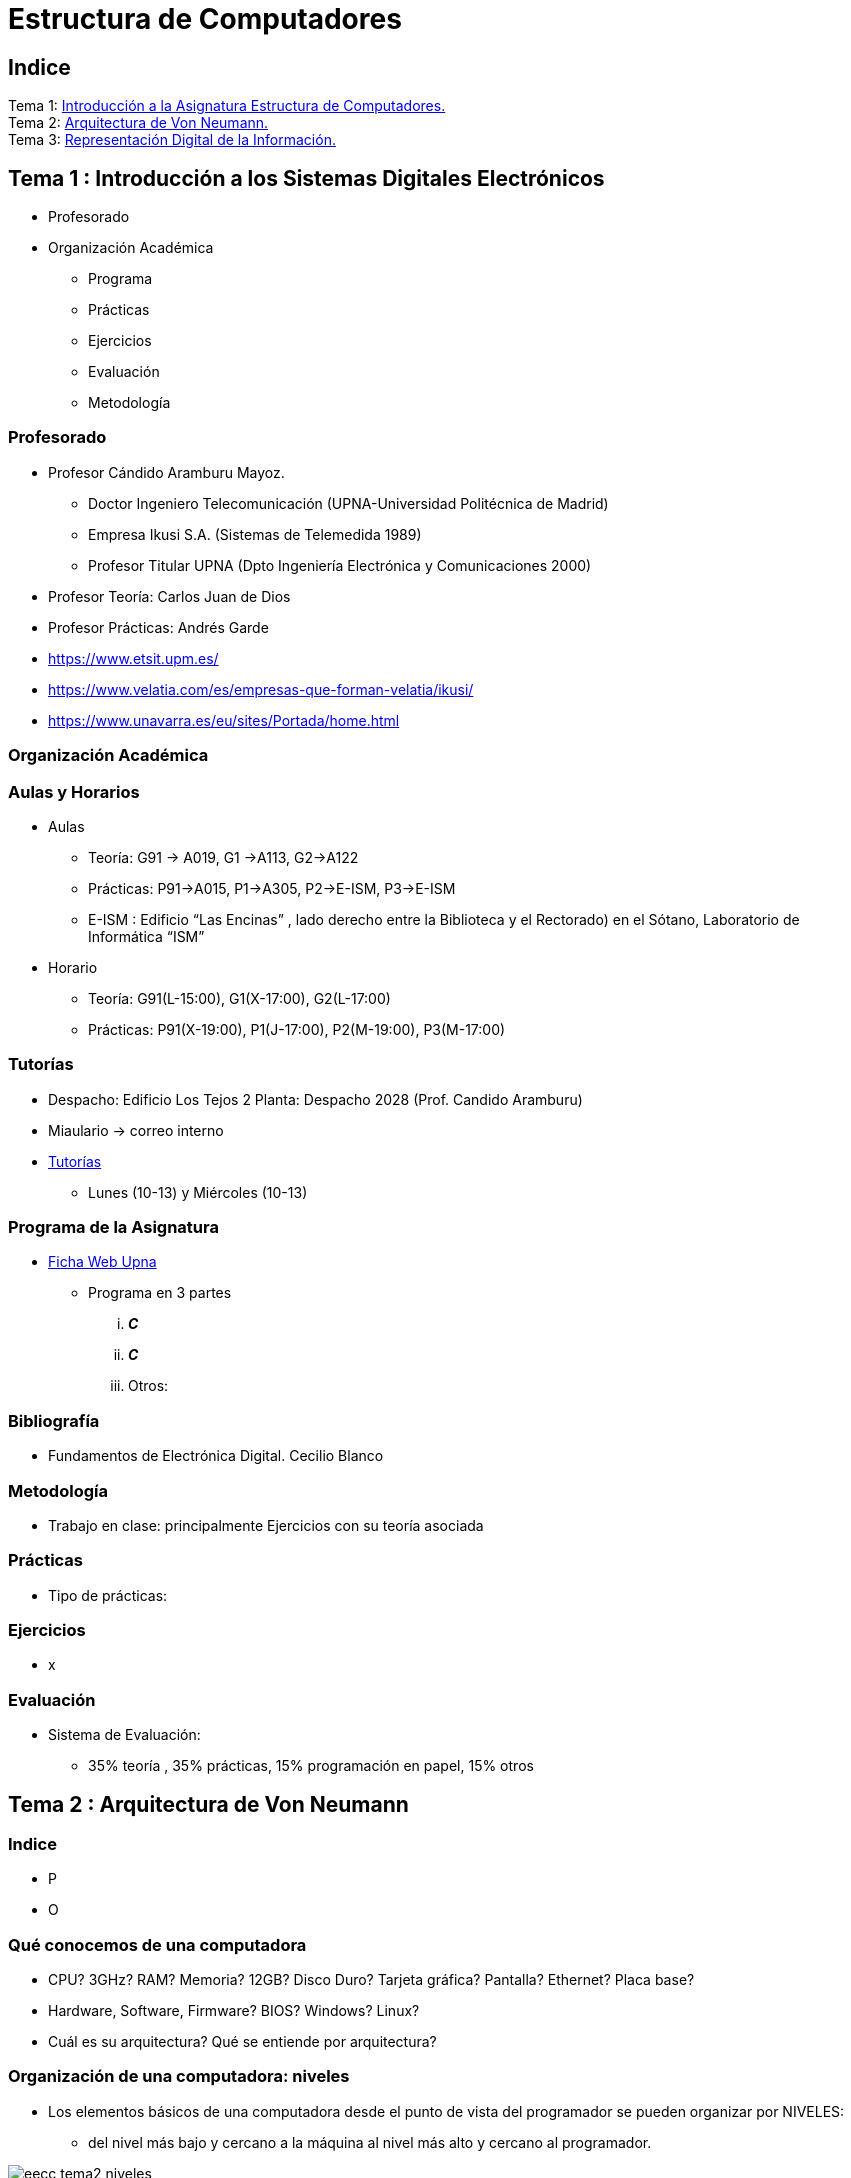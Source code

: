 =  Estructura de Computadores
// classic AsciiDoctor attributes
//:stem: latexmath
:stem:
:background-color="#ff0000":
:icons: font
:imagesdir: images
:customcss: styles/myCustomCSS.css
// Despite the warning of the documentation, https://github.com/asciidoctor/asciidoctor-reveal.js, highlight.js syntax highlighting WORKS, BUT, you need to explicitly set the highlighter using the below attribute
// see http://discuss.asciidoctor.org/Highlighting-source-code-for-reveal-js-backend-td2750.html
:source-highlighter: highlight.js
:highlightjs-languages: vhdl
:source-language: vhdl 
//:source-highlighter: rouge
//:source-highlighter: pygments
// revealjs attributes
:revealjs_theme: white
:revealjs_slideNumber: true
// Al actualizar el slide no cambia de transpa y no se va al inicio
:revealjs_hash: true   
:revealjs_history: true


:revealjs_center: true
:revealjs_width: "100%"
:revealjs_height: "100%"
:revealjs_margin: 0

//:revealjs_minScale: 1,
//:revealjs_maxScale: 1

// plugins copiados de tutoriales/asciidoctor-revealjs/../primer.js
:revealjs_plugins_configuration: revealjs-plugins-conf.js
:revealjs_plugins: revealjs-plugins.js

//:scrollable: no pirula

//:revealjs_history: true para go to file no pirula

//:doctype: book
//:lang: es
//:encode: ISO-8859-1
//:ascii-ids:
:show-link-uri:
:asciidoctor-fetch-kroki:
:experimental:
:notitle:


:ruta-transpas: /home/candido/Dropbox/apuntes/apuntes_Estr_Computadores/upna/apuntes_repositorio/transpas_eecc

:ruta-apuntes: home/candido/Dropbox/apuntes

////
[data-visibility="hidden"]
== Transparencias en Formato PDF


* link:./PDF/eecc/eecc_slides.pdf[Transparencias PDF]
* Si hay algún error de forma en el documento PDF que dificulte su interpretación, por favor, enviar un mensaje para su correción. Gracias.
////

== Indice

[%hardbreaks]
Tema 1: <<Tema1_Intro, Introducción a la Asignatura Estructura de Computadores.>>
Tema 2: <<Tema2_VonNeum, Arquitectura de Von Neumann.>>
Tema 3: <<Tema3_RepInf, Representación Digital de la Información.>>


[#Tema1_Intro]
[.columns]
== Tema 1 : Introducción a los Sistemas Digitales Electrónicos

[.column]
* Profesorado


[.column]
* Organización Académica
** Programa
** Prácticas
** Ejercicios
** Evaluación
** Metodología


// [%notitle]
=== Profesorado

* Profesor Cándido Aramburu Mayoz.
** Doctor Ingeniero Telecomunicación (UPNA-Universidad Politécnica de Madrid) 
** Empresa Ikusi S.A. (Sistemas de Telemedida 1989)
** Profesor Titular UPNA (Dpto Ingeniería Electrónica y Comunicaciones 2000)
* Profesor Teoría: Carlos Juan de Dios
* Profesor Prácticas: Andrés Garde 



[.notes]
--
* https://www.etsit.upm.es/
* https://www.velatia.com/es/empresas-que-forman-velatia/ikusi/
* https://www.unavarra.es/eu/sites/Portada/home.html
--

=== Organización Académica

=== Aulas y Horarios

* Aulas
** Teoría: G91 -> A019, G1 ->A113, G2->A122
** Prácticas: P91->A015, P1->A305, P2->E-ISM, P3->E-ISM
** E-ISM : Edificio “Las Encinas” , lado derecho entre la Biblioteca y el Rectorado) en el Sótano, Laboratorio de Informática “ISM”


* Horario
** Teoría: G91(L-15:00), G1(X-17:00), G2(L-17:00)
** Prácticas: P91(X-19:00), P1(J-17:00), P2(M-19:00), P3(M-17:00)


=== Tutorías

* Despacho: Edificio Los Tejos 2 Planta: Despacho 2028 (Prof. Candido Aramburu)
* Miaulario -> correo interno
* https://www.unavarra.es/pdi?uid=364&dato=tutorias[Tutorías]
** Lunes (10-13) y  Miércoles (10-13) 


=== Programa de la Asignatura

* https://www.unavarra.es/ficha-asignaturaDOA?languageId=100000&codPlan=240&codAsig=240306&anio=2023[Ficha Web Upna]
** Programa en 3 partes 
... *_C_*
... *_C_*
... Otros: 

=== Bibliografía
* Fundamentos de Electrónica Digital. Cecilio Blanco




=== Metodología

* Trabajo en clase: principalmente Ejercicios con su teoría asociada


=== Prácticas
* Tipo de prácticas:


=== Ejercicios

* x



=== Evaluación

* Sistema de Evaluación:
** 35% teoría , 35% prácticas, 15% programación en papel, 15% otros



[#Tema2_VonNeum]
[.columns]
== Tema 2 : Arquitectura de Von Neumann

=== Indice

[.column]
* P


[.column]
* O

=== Qué conocemos de una computadora

* CPU? 3GHz? RAM? Memoria? 12GB? Disco Duro? Tarjeta gráfica? Pantalla? Ethernet? Placa base?
* Hardware, Software, Firmware? BIOS? Windows? Linux?
* Cuál es su arquitectura? Qué se entiende por arquitectura?

=== Organización de una computadora: niveles

* Los elementos básicos de una computadora desde el punto de vista del programador se pueden organizar por NIVELES: 
** del nivel más bajo y cercano a la máquina al nivel más alto y cercano al programador.

image::eecc_tema2_niveles.svg[]


=== Organización de una computadora: llamadas

* Cada nivel llama a un nivel inferior

image::eecc_tema2_niveles_call.svg[]

=== Organización de un automóvil: concepto de Abstracción

* Un símil sería la relación entre un conductor y el coche. El coche físico (motor,ventilador,ejes,inyector,válvulas,caja de cambios,etc...) se *ABSTRAE* y para el conductor un coche son unos pedales, una palanca de cambios y un volante. La Arquitectura del coche también se podría describir por niveles, del nivel más bajo al nivel más alto, al más abstracto.

* El conductor conduce (programa) una máquina ABSTRACTA: acelera,frena,cambia y gira. No tiene por qué saber que la máquina real, la física, lleva aceite, ni siquiera tiene que saber que son necesarias unas ruedas.

* Gracias a la abstracción las máquinas se acercan en su uso a los humanos.

* Es necesario saber el QUE hace una máquina y no el COMO lo hace.

[.columns, state=txikiago]
=== Organización de una computadora: ISA



[.column]
--
* El Hardware de la computadora tiene como función interpretar y ejecutar un conjunto de instrucciones con el objeto de procesar datos para obtener algún tipo de resultado.
** lenguaje de la máquina : lenguaje binario
** las instrucciones y los datos de la máquina están en lenguaje binario: 0,1
** instrucciones máquina: P.ej sumar dos datos (números enteros) -> 
*** instrucción suma de 2 más 5 en código máquina: 0101010001000010101010101
*** misma instrucción máquina pero en lenguaje ensamblador (texto): add 2,5 
*** La CPU mediante sus circuitos electrónicos digitales realiza la suma binaria de los dos datos binarios

--

[.column]
--
* *I.S.A* : Instruction Set Architecture
** Arquitectura del Conjunto de Instrucciones máquina de una computadora 
** Conjunto: sumar, restar, mover un dato, saltar a una instrucción de memoria 
** Arquitectura: 
*** instrucciones: qué operaciones? ¿cuál es el tamaño de una instrucción?¿cuantos operandos tiene?¿cuál es su código binario? ¿cómo se hace referencia a un operando?
*** datos: tipo de datos: enteros?reales? su tamaño? su codificación?
--

=== Organización de una computadora: ISA

* El Hardware de la computadora tiene como nivel superior las instrucciones máquina que es capaz de ejecutar y los datos máquina que es capaz de ejecutar

image::eecc_tema2_isa.svg[align:left]

image::eecc_tema2_niveles_isa.svg[]

[.columns,state=txikiago]
=== Organización de una computadora: ISA


* Un programador de bajo nivel , pej los creadores de sistemas operativos, de compiladores, etc..., necesitan conocer la ISA de la máquina. 
* La programación de un sistema operativo como Windows  y Linux, en los lenguajes C y el lenguaje ensamblador, requiere conocer la arquitectura ISA.
* Los manuales ISA de un microprocesador tienen toda la información que necesita el programador, por lo tanto el programador de bajo nivel no necesita conocer todo el hardware interno de la CPU, de la memoria y de los controladores de entrada salida, sino únicamente la información disponible en el manual ISA.
* Para el programador la máquina es la ISA, el programador ve una máquina ABSTRACTA, ve la FUNCION de la máquina, QUÉ hace la máquina...y no COMO lo hace.
* En el laboratorio programaremos en lenguaje del nivel más bajo, es decir, en el lenguaje de la máquina pero no en binario sino en modo texto mediante el lenguaje ensamblador. Las operaciones de las instrucciones de la máquina en lenguaje ensamblador se expresan mediante mnemónicos como ADD, SUB, LOAD, MOV ... que son reducciones de palabras inglesas.  
* Buscar en google los manuales isa de intel x86 de 64 bits que son ejecutados por los microprocesadores de intel: core i3, core i5, core i7, etc...

=== Una máquina abstracta y muchas reales: compatibilidad

* De la misma forma que cuan do aprendemos a conducir (pedales+cambio+volante) nos sirve para cualquier coche, la *arquitectura del conjunto de instrucciones* es la misma para múltiples procesadores.
* La ISA amd64 ó x86-64 es la misma para todos los procesadores de Intel (core,xeon,etc...) o de AMD (Ryzen, etc). De esta forma un programa binario que se ejecute en un core-i7 también lo puede hacer en un Ryzen 9.


=== Programa en lenguaje texto: suma de los 5 primeros números enteros 

* Algoritmo latexmath:[$\sum_{i=1}^{5}i$]
* Lenguaje de texto Python 

+
[source,phyton]
----
sum(range(5,0,-1))
----




[.columns, state=txikiago]
=== Programa en lenguaje texto: suma de los 5 primeros números enteros 

[.column]
--
Lenguaje C +

[source,C]

/*
 Programa: sum1toN.c
 Descripción: realiza la suma de la serie 1,2,3,...N
*/
#include <stdlib.h>
int main ()
{
  short N=5,y;
  while(N>=0)
    y+=N--;
  exit(y);
}
--

[.column]
--
Lenguaje Java +

[source,java]

/* Programa Fuente: sum1toN.java
 compilación: javac sum1toN.java -> genera el BYTECODE sum1toN.class 
 ejecución   -> java -cp . sum1toN  ; necesita el bytecode *.class y ejecutará el main de class
*/ 
public class sum1toN {
// método main encapsulado en la clase class, static para que main no pueda cambiar los atributos, publico para ser accesible.
    public static void main(String[] args) { 
        System.out.println("Suma de Números enteros"); 
	int x=5, suma=0;
      while (x >= 0 ) {
         System.out.print( x );
         System.out.print(",");
	 suma=suma+x;
	 x--;
      }
      System.out.print("\n");
      System.out.print("suma="+suma);
      System.out.print("\n");
    }
}
-- 

[state=txikiago]
=== Módulo binario: en código binario

[source,shell]
----
gcc -o sum1toN sum1toN.c    
    -> genera el módulo ejecutable sum1toN para la arquitectura x86-64 +
ls -l sum1toN -> 16696 bytes 
file sum1toN 
   sum1toN: ELF 64-bit LSB shared object, x86-64, version 1 (SYSV), 
   dynamically linked, interpreter /lib64/ld-linux-x86-64.so.2,
   BuildID[sha1]=8df3de7b9ba05ceb7861b39d703c8ef11161284a, for GNU/Linux 3.2.0,
   not   stripped
----

----
gcc -m32 sum1toM sum1toN.c  
  -> genera el módulo ejecutable sum1toN para la arquitectura x86-32
hexdump sum1toN
  0000000 457f 464c 0102 0001 0000 0000 0000 0000
  0000010 0003 003e 0001 0000 1060 0000 0000 0000
  0000020 0040 0000 0000 0000 3978 0000 0000 0000
  0000030 0000 0000 0040 0038
----
programa ejecutable en código *hexadecimal*, más compacto que el binario +
1ª columna: direcciones, apuntan o hacen referencia a un byte +
2ª columna: +
---  4 dígitos hexadecimales del contenido. Si cada dígito hexadecimal equivale a 4 bits, dos dígitos hex. equivalen a 1 byte. +
---  457f: 2 bytes de código ejecutable +
---  No podemos interpretar el código binario, pero el procesador x86-64 sí.

[.columns, state=txikiago]
=== Interpretación del código binario (del programa sum1toN)

[.column]
* Desensamblador: convierte el código binario en código texto ENSAMBLADOR
* +objdump -d sum1toN+
+

----
Disassembly of section .text:

0000000000001060 <_start>:
    1060:	f3 0f 1e fa          	endbr64 
    1064:	31 ed                	xor    %ebp,%ebp
    1066:	49 89 d1             	mov    %rdx,%r9
    1069:	5e                   	pop    %rsi
    106a:	48 89 e2             	mov    %rsp,%rdx
    106d:	48 83 e4 f0          	and    $0xfffffffffffffff0,%rsp
    1071:	50                   	push   %rax
    1072:	54                   	push   %rsp
    1073:	4c 8d 05 86 01 00 00 	lea    0x186(%rip),%r8        
    107a:	48 8d 0d 0f 01 00 00 	lea    0x10f(%rip),%rcx        
    1081:	48 8d 3d c1 00 00 00 	lea    0xc1(%rip),%rdi         
    1088:	ff 15 52 2f 00 00    	callq  *0x2f52(%rip)        
    108e:	f4                   	hlt    
    108f:	90                   	nop

    .....       ....................    .........................

0000000000001149 <main>:
    1149:	f3 0f 1e fa          	endbr64 
    114d:	55                   	push   %rbp
    114e:	48 89 e5             	mov    %rsp,%rbp
    1151:	48 83 ec 10          	sub    $0x10,%rsp
    1155:	66 c7 45 fc 05 00    	movw   $0x5,-0x4(%rbp)
    115b:	eb 19                	jmp    1176 <main+0x2d>
    115d:	0f b7 45 fc          	movzwl -0x4(%rbp),%eax
    1161:	89 c2                	mov    %eax,%edx
    1163:	83 ea 01             	sub    $0x1,%edx
    1166:	66 89 55 fc          	mov    %dx,-0x4(%rbp)
    116a:	89 c2                	mov    %eax,%edx
    116c:	0f b7 45 fe          	movzwl -0x2(%rbp),%eax
    1170:	01 d0                	add    %edx,%eax
    1172:	66 89 45 fe          	mov    %ax,-0x2(%rbp)
    1176:	66 83 7d fc 00       	cmpw   $0x0,-0x4(%rbp)
    117b:	79 e0                	jns    115d <main+0x14>
    117d:	0f bf 45 fe          	movswl -0x2(%rbp),%eax
    1181:	89 c7                	mov    %eax,%edi
    1183:	e8 c8 fe ff ff       	callq  1050 <exit@plt>
    1188:	0f 1f 84 00 00 00 00 	nopl   0x0(%rax,%rax,1)
    118f:	00 


----

[.column]

1ª columna: dirección de referencia a la instrucción +
 +
2ª columna:  código máquina en hexadecimal +
 +
3ª columna:  código de operación de la instrucción en *lenguaje ensamblador* +
 +
4ª columna:  operandos de la instrucción en *lenguaje ensamblador*.

=== Lenguaje Ensamblador

* Es el lenguaje máquina traducido del binario a TEXTO para poder programar módulos fuente los programadores
* El formato de la instrucción ensamblador se compone principalmente de 2 campos:
** campo del código de operación mediante MNEMONICOS como push(insertar),mov(mover),add(sumar),jmp(saltar),jne(saltar si not equal), etv
** campo de los operandos de la operación: son referencias a memoria donde está el operando ó se pone el propio operando


[.columns]
=== Institute Advanced Machine (IAS)

[.column]
* https://es.wikipedia.org/wiki/M%C3%A1quina_de_von_Neumann[John von Neumann]
** Matemático húngaro 1903
** Proyecto Manhattan -> Bomba atómica
** Concepto de Arquitectura von Neumann de un Computador 

[.column]
* https://es.wikipedia.org/wiki/Arquitectura_de_Von_Neumann[Arquitectura de von Neumann]
** https://es.wikipedia.org/wiki/ENIAC[máquina ENIAC]: programa cableado
** https://es.wikipedia.org/wiki/EDVAC[máquina EDVAC]: programa almacenado -> *unidad de memoria
*** arquitectura von neumann: unidad de procesamiento + unidad de memoria + unidad de entrada salida
*** https://www.youtube.com/watch?v=jhlSEIbxO0E[youtube EDVAC]



[state=taula]
=== Repertorio de la máquina IAS: tabla

.Instruction Set
[width="100%",cols="1,2,^1,6,2",options="header"]
|============================================================================
|Instruction name| Instruction name 	|Op Code 	|Description				| Register Transfer Language (RTL)
|S(x)->Ac+ 	|LOAD M(X)	|1 	|copy the number in Selectron location x into AC	| AC <- M[x]
|S(x)->Ac- 	|LOAD -M(X)	|2 	|same as #1 but copy the negative of the number		| AC <- ~M[x]+1
|S(x)->AcM 	|LOAD \|M(X)\| 	|3 	|same as #1 but copy the absolute value			| AC <- \|M[x]\|
|S(x)->Ac-M 	|LOAD -\|M(X)\| |4 	|same as #1 but subtract the absolute value		| AC <- AC-\|M[x]\|
|S(x)->Ah+ 	|ADD M(X)	|5 	|add the number in Selectron location x into AC		|
|S(x)->Ah- 	|SUB M(X)	|6 	|subtract the number in Selectron location x from AC	|
|S(X)->AhM 	|ADD \|M(X)\| 	|7 	|same as #5, but add the absolute value			|
|S(X)->Ah-M 	|SUB \|M(X)\| 	|8 	|same as #7, but subtract the absolute value		|
|S(x)->R 	|LOAD MQ,M(X)	|9 	|copy the number in Selectron location x into AR	|
|R->A 	        |LOAD MQ	|A 	|copy the number in AR to AC				|
|S(x)*R->A 	|MUL M(X)	|B 	|Multiply the number in Selectron location x by the number in AR. Place the left half of the result in AC and the right half in AR.|
|A/S(x)->R 	|DIV M(X) 	|C 	|Divide the number in AC by the number in Selectron location x. Place the quotient in AR and the remainder in AC.|
|Cu->S(x) 	|JUMP M(X,0:19)	|D 	|Continue execution at the left-hand instruction of the pair at Selectron location x	|
|Cu`->S(x) 	|JUMP M(X,20:39)|E 	|Continue execution at the right-hand instruction of the pair at Selectron location x	|
|Cc->S(x) 	|JUMP+ M(X,0:19)|F 	|If the number in AC is >= 0, continue as in #D. Otherwise, continue normally. 		|
|Cc`->S(x) 	|JUMP+ M(X,20:39)|10 	|If the number in AC is >= 0, continue as in #E. Otherwise, continue normally. 		|
|At->S(x) 	|STOR M(X) 	|11 	|Copy the number in AC to Selectron location x						|
|Ap->S(x) 	| 	|12 	|Replace the right-hand 12 bits of the left-hand instruction at Selectron location x by the right-hand 12 bits of the AC|
|Ap`->S(x) 	| 	|13 	|Same as #12 but modifies the right-hand instruction			|
|L 	        |LSH	|14 	|Shift the number in AC to the left 1 bit (new bit on the right is 0)	|
|R 	        |RSH	|15 	|Shift the number in AC to the right 1 bit (leftmost bit is copied)	|
|halt 	        | 	|0 	|Halt the program (see paragraph 6.8.5 of the IAS r
|============================================================================



=== Repertorio de la máquina IAS: explicación


* En la versión original no había código ensamblador, se programaba directamente en lenguaje máquina.
** La 1ª columna: MNEMÓNICOS del lenguaje ensamblador del simulador académico IASSIM
** En la 2ª columna, los *MNEMONICOS* (LOAD,ADD,SUB,etc) de las operaciones de las instrucciones se corresponden con los diseñados por el libro de texto de William Stalling. 
** La 3ª columna describe la instrucción mediante el lenguaje de texto convencional
** La última columna describe la instrucción mediante un lenguaje de transferencia entre registros RTL

=== IAS de la máquina ISA

* Analizamos la Arquitectura del Repertorio de Instrucciones de la máquina "Institute Advanced Studies"
* Sólo tiene 16 instrucciones por lo que el procesador es muy sencillo.
* Formato de las instrucciones
** Tamaño fijo de 20 bit
** la instrucción esta organizada en 2 campos: el campo de operaciones y el campo de operando
** campo de operación: longitud de 8 bits -> operaciones del tipo sumar,mover,saltar
** campo de operando: longitud de 12 bits
 

[#Tema3_RepInf]
== Tema 3 : Representación Digital de la Información

[state=txikiago]
=== Indice

* Información: números, caracteres, imagen, sonido, etc ..
* Números
** Sistemas posicionales: base 10 (decimales), base 2 (binaria)
** Naturales: bases 10,2,8,16 . Conversión entre bases
** Enteros: Signo Magnitud, Complemento a la base-1, Complemento a la base
** Operaciones aritméticas: Suma,Resta
** Reales: coma fija y coma flotante
* Caracteres
** Alfanuméricos y Signos de Puntuación
** ASCII standard y extendido
** Unicode: UTF-8 
 

[state=taula]
=== Representación Científica y Prefijos de las Unidades


.Prefijos
[cols="<3,8*^1"]
|====
|Prefijos|Tera|Giga|Mega|Kilo|mili|micro|nano|pico
| Base 10 -> magnitudes:m,gr,Hz, ..| 10^12^| 10^9^| 10^6^| 10^3^| 10^-3^| 10^-6^| 10^-9^| 10^-12^
| Base 2 -> magnitudes: Byte | 2^12^| 2^9^| 2^6^| 2^3^| 2^-3^| 2^-6^| 2^-9^| 2^-12^
|====

[.text-left]
* Ejemplo: representar la magnitud=1000000000Hz debidamente
** Notación científica -> 10^9^Hz
** Debidamente: Notación científica con prefijos f=1GHz -> T=1/f=10^-9^seg= 1ns

=== Señales: Conversión Analógica Digital

=== Analogica vs Digital

* Señal Continua
** Amplitud: stem:[oo] valores posibles en el rango
** Tiempo: stem:[oo] valores posibles en el rango   
* Señal Discreta ó Digital
** Amplitud: finitos valores posibles en el rango
** Tiempo: finitos valores posibles en el rango 

=== Señales : Muestreo y Cuantificación

image:muestreo_cuantificacion.jpg[Mountain,900,400]



=== Codificación

image:ADC_codigo.webp[Mountain,600,500,float="left"]

[.text-left]
Calcular para las resoluciones de 3 bit y 16 bits cual es el mínimo incremento de señal codificable o error de cuantificación: con 3 bits el número de niveles es 2^3^=8niveles y el mínimo relativo es 2^-3^=1/8; con 16 bits el número de niveles es 2^16^ y el mínimo relativo es 2^-16^= 1/65536. 

[.text-left]
Representación de los números en código binario : <<Tema2_RepInf>>



=== Señales Binarias : Abstractas

image:clock-signals.png[Mountain,400,300,float="left"]

[.text-left%hardbreaks]
Eje ordenada: valores abstractos (0/1, High/Low, ON/OFF, etc ...).
Cronograma: Representación temporal de las señales digitales binarias.
Esa representación típica de los libros de texto, pizarra de clase, etc ... es ideal ya que físicamente siempre habrá distorsión.


=== Señales Binarias : Físicas

image:Digital-signal-noise.svg.png[Mountain,400,300,float="left"]

[.text-left%hardbreaks]
Eje ordenada: magnitudes físicas (mV ó mA).
La señal física está distorsionada por causas como pej: línea larga de transmisión (efectos capacitivos e inductivos).
Un ejemplo típico de distorsión son los tiempos de subida y bajada, que no son nulos sino del orden de unos nanosegundos.
La distancia considerable entre los dos niveles (binario) a la entrada del receptor hace fácil la discriminación entre el '0' y el '1'.

=== Digitalización de las Señales

=== Ventajas
* Calidad: Fácil de recuperar a pesar de la distorsión
* Almacenamiento: Fiabilidad, Diversidad Formatos
* Compatibilidad: Diversidad de Equipos (PC, móvil, coche, etc
* Procesamiento: Sencillo, Flexible
* Coste: Barato (componentes)

=== Abstracción

* Niveles: el 0 y el 1
* Lógica binaria 
** Matemáticas: Algebra de Boole


=== Representación de los Números 

[state="taula"]
=== Representación de los Números Decimales

[.text-left]
* Decimal
** 10 dígitos : 0,1,2,3,4,5,6,7,8,9
** Pesos con base 10 : 10^n^ donde n es la posición del dígito dentro del número
* Ejemplo: número 5421


.Número 5451
[width=60%,cols="<3s,4*^1"]
|===
|Representación: 4+| los símbolos 5421
|Posiciones: | 3 | 2 | 1 | 0
| Pesos:
a|10^3^ -> 1000|10^2^ -> 100|10^1^->10|10^0^->1
| Dígitos:
a|5|4|5|1
| Valores : ponderación
a|5*1000=cinco mil|4*100=cuatrocientos|5*10=cincuenta|1*1=uno
| Valor: 4+| 5*1000+4*100+5*10+1= cinco mil cuatrocientos cincuenta y uno
|===

[state="taula"]
=== Representación de los Valores Enteros en Código Binario

* ¿Número?¿Valor?¿Código?¿Representación?
** 2 dígitos : 0,1
** Pesos con base 2 : 2^n^ donde n es la posición del dígito dentro del número: ....-1024-512-256-128-64-32-16-8-4-2-1...
* Ejemplo: número 0b1011

.Número 0b1011
[width=60%,cols="<3s,4*^1"]
|===
|Representación: 4+| los símbolos 1011
|Posiciones: | 3 | 2 | 1 | 0
| Pesos:
a|2^3^ -> 8|2^2^ -> 4|2^1^->2|2^0^->1
| Dígitos:
a|1|0|1|1
| Valores : ponderación
a|1*8=ocho|0*4=cero|1*2=dos|1*1=uno
| Valor: 4+| ocho+cero+dos+uno= once
|===




=== Representación de los Valores Enteros en Código Binario

* ¿Cómo se representa en binario el valor 123.125? b1111011.001
* ¿Cómo se calcula el valor del número binario b1111011.001?
* Parte Entera: divisiones sucesivas por la base 2
* Parte Fracción: multiplicaciones sucesivas por la base 2

=== Representación de los Valores Enteros en Código Octal

* Dígitos: 0,1,2,3,4,5,6,7
* Posiciones y Pesos
* ¿Cómo se representa en octal el valor 123.125? 0o173.1
* ¿Cómo se calcula el valor del número octal 0o173.1?
* Parte Entera: divisiones sucesivas por la base 8
* Parte Fracción: multiplicaciones sucesivas por la base 8

=== Representación de los Números en Hexadecimal

* Dígitos: 0,1,2,3,4,5,6,7,8,9,A,B,C,D,E,F ___ el valor de A es 10, B->11, C->12, D->13, E-14, F->15
* Posiciones y Pesos
* ¿Cómo se representa en hexadecimal el valor 123.125? 0x7B.2
* ¿Cómo se calcula el valor del número octal 0x7B.2?
* Parte Entera: divisiones sucesivas por la base 16
* Parte Fracción: multiplicaciones sucesivas por la base 16

=== Calculadora de Python

https://www.programiz.com/python-programming/online-compiler/[Python Intepreter Shell]


[source,python]
----
bin(123)
oct(123)
hex(123)
int(0b1111011)
int(0o173)
int(0x7B)
----


[.columns]
=== Conversiones entre el sistema binario y sistemas con base potencia de 2

[.column]
* Conversión Binaria-Hexadecimal
** base 16=2^4^
** grupos de 4 bits empezando por la dcha
** b1111011 ->  111 - 1011  -> 0x7B 
* Conversión Hexadecimal-Binaria
** grupos de 4 bits

[.column]
* Conversión Binaria-Octal
** base 8=2^3^
** grupos de 3 bits empezando por la dcha
** b1111011 -> 1 - 111 - 011  -> 0o173
* Conversión Octal-Binaria
** grupos de 3 bits


=== Suma binaria

* Suma 10011011+00011011 = 10110110
+  

....
  Llevadas -->          1 1   1 1 
  	                         
                    1 0 0 1 1 0 1 1  <--sumando
                  + 0 0 0 1 1 0 1 1  <--sumando
  	                         
  Valor suma        1 0 1 3 2 1 3 2  <- ¿cómo se representan los valores de cada posición?      
                  *****************ase
  Resultado -->     1 0 1 1 0 1 1 0  <--suma
....

* LLEVADA
** Valor suma: el valor 3 de la posición 1 -> 3*2¹=6 -> 110
*** el dígito 1 de la posición 1 es el resultado
*** el dígito 1 de la posición 2 es la LLEVADA
** Conclusión:Cuando la suma en una posición específica tiene un valor es mayor o igual a la base hay que restar *n* veces la base y el valor *n* será la llevada a sumar en la posición siguiente.

=== Resta binaria

* Resta 10110110 - 10011011 = 00011011
+

----
Sumar crédito al minuendo            2  2     2  2

                            1  0  1  1  0  1  1  0  <--minuendo
      	                  - 1  0  0  1  1  0  1  1  <--sustraendo
 
               
Sumar llevada al sustraendo       1  1     1  1 
                          *************************
Resta                       0  0  0  1  1  0  1  1
----

* Cuando en una posición específica el minuendo es menor que el sustraendo se suma la base al minuendo antes de realizar la resta y se suma la llevada al sustraendo de la posición siguiente.
 
=== Aritmética Modular: la rueda


image::rueda_unsigned.png[Rueda,500,500,float="left"]

[.text-left%hardbreaks]
Representación binaria de números con 3 digitos.
2^3^ : 8 combinaciones posibles,-> MODULO 8
Ejemplo: cuentakilómetros del coche.
Ejemplo: registro de 3 celdas -> limitado a 8 combinaciones posibles.
¿Cual es la siguiente combinación a 111?, 111+1 = ¿ ?.
Calcular la representación del valor 33 en módulo 8 -> Resto(33/8)=1 -> en binario 001
33 pasos en la rueda equivale al número 001 -> aritmética modular en módulo 8


=== Operaciones aritméticas: Octal y Hexadecimal

* Base Octal 
** 0o675+0o304 = 0o1201
** 0o632-0o374 = 0o236
* Base hexadecimal
** 0xD1B+0xAFF = 0x181A
** 0xE53-0xBAA = 0x2A9



=== Representación de Números con Valores Enteros

* Signo-Magnitud
* Complemento a la base menos 1
* Complemento a la base

=== Representación en Signo-Magnitud

* Signo -> un dígito
* Base 10: 
** valores positivos: el signo es el *dígito 0* en la posición MSD (More Significant Digit) y resto de dígitos representa el módulo 
** valores negativos: el signo es el *dígito 9* (base-1) en la posición MSD (More Significant Dit) y resto de dígitos representa el módulo 
** Ejemplo +123 -> 0123 y -123 -> 9123

[state=txikiago]
=== Representación en Signo-Magnitud

* Signo -> un bit (Binary digIT)
* Base 2 : 
** valores positivos: el signo el *bit 0* en la posición MSB (More Significant Bit) y resto de bits representa el mód
** valores negativos: el signo el *bit 1* (base-1) en la posición MSB (More Significant Bit) y resto de bits representa el módulo
** Ejemplo +123 -> 0b01111011 y -123 -> 0b11111011
** Dibujar la tabla y la rueda con todos los valores con sus representaciones.
** ¿Cuantas representaciones son posibles?¿Es simétrico el rango de valores representado?¿Cuantas representaciones tiene el cero?
** ¿Cuál es la relación entre los números positivos y negativos?
** Extender el número de bits del número sin cambiar su valor

=== Extensión del signo

* Números positivos
** ¿Cuánto vale un cero a la izda?
** Extender el valor  '+123' a 12 bits -> 000001111011
* Números negativos
** ¿Cuánto vale .... a la izda?
** Extender el valor -123 a 12 bits -> Convertimos el valor positivo en negativo
*** 100001111011


=== Representación en complemento a la base menos 1. C9

* Base 10: Complemento a 9 -> C9
* Signo -> un dígito
* Valores positivos: igual que los valores positivos en código Signo-Magnitud
* Valores negativos: Hay que restar el código del valor en positivo del minuendo 99999999 (base-1)
** Ejemplo '+123' -> 0123 y -123 -> 9999-0123 = 9876
* El C9 de un número positivo es el código de su valor en negativo
* El C9 de un número negativo es el código de su valor en positivo

[state=txikiago]
=== Representación en complemento a la base menos 1. C1

* Base 2 : base-1=1 -> Complemento a 1 -> *C1*
* Signo -> un dígito
* Valores positivos: Definición: igual que los valores positivos en código Signo-Magnitud
* Valores negativos: Definición: Hay que restar el código del valor en positivo del  minuendo 11111111 (base-1)
** Ejemplo '+123' -> 0b01111011 y -123 -> *11111111-01111011* = 10000100
** *Alternativa* a la definición: El código del valor negativo se puede calcular invirtiendo los bits del código del valor positivo
* ¿Cuál es la relación entre los números positivos y negativos?
** El C1 de un número positivo es el código C1 de su valor en negativo y del de un número negativo es el código C1 de su valor en positivo
** Dibujar la tabla y la rueda con todos los valores con sus representaciones.
** ¿Cuantas representaciones son posibles?¿Es simétrico el rango de valores representado?¿Cuantas representaciones tiene el cero?
** Extender el número de bits del número sin cambiar su valor


[state=txiki]
=== Extensión del signo en C1

.Razonamiento de la extensión de signo de un número negativo: números de 3 bits
[width=60%,<1,2*<2]
|===
|Valor| C1 sin extensión | C1 con extensión
|  +33 |  0100001    | 00100001
.4+|  -33  l| 
 1111111  
-0100001 
--------  
 1011110 l|

 11111111 
-00100001 
---------
 11011110  
|===

* Aplicamos la definición:
** Se observa que en el C1 con extensión, al hacer la resta y extender con un 0 más el minuendo y el substraendo, provoca la extensión con un bit más en la resta de valor 1 en el digito más significante. Según añado ceros al minuendo y sustraendo, aparecen unos en la resta sin alterar su valor.


=== Representación en complemento a la base 10 : C10

* Signo -> un dígito
* Base 10: Complemento a 10 -> C10
* Valores positivos: igual que los valores positivos en código Signo-Magnitud
* Valores negativos: Hay que restar el código del valor en positivo del minuendo 0000000 (base)
** Ejemplo '+123' -> 0123 y -123 -> 0000-0123 = 9877
* El C10 de un número positivo es el código de su valor en negativo
* El C10 de un número negativo es el código de su valor en positivo

[state=txikiago]
=== Representación en complemento a la base 2 : C2

* Signo -> un dígito
* Base 2: Complemento a 2 -> *C2*
* Valores positivos: Definición: igual que los valores positivos en código Signo-Magnitud
* Valores negativos: Definición: Hay que restar el código del valor en positivo del  minuendo 0000000 (base)
** Ejemplo '+123' -> 0b01111011 y -123 -> *00000000-01111011* = 0b100000101
** *Alternativa 1* a la definición: El código del valor negativo se puede calcular invirtiendo los bits del código del valor positivo y después sumarle 1
*** Equivale a calcular el C1 y sumarle 1
** *Alternativa 2* a la definición: El código del valor negativo se puede calcular a partir del código del valor positivo
*** empezando por la dcha repetir los bits hasta el primer uno e invertir el resto de bits

=== Representación en complemento a la base 2 : C2

* ¿Cuál es la relación entre los números positivos y negativos?
** El C2 de un número positivo es el código C2 de su valor en negativo
** El C2 de un número negativo es el código C2 de su valor en positivo
** Dibujar la tabla y la rueda con todos los valores con sus representaciones.
** ¿Cuantas representaciones son posibles?¿Es simétrico el rango de valores representado?¿Cuantas representaciones tiene el cero?
** Extender el número de bits del número sin cambiar su valor -> Extensión del bit de SIGNO 

[state=txiki]
=== Extensión del signo en C2

.Razonamiento de la extensión de signo de un número negativo: números de 3 bits
[width=60%,<1,2*<2]
|===
|Valor| C2 sin extensión | C2 con extensión
|  +33 |  0100001    | 00100001
.4+|  -33  l| 
 0000000  
-0100001 
--------  
 1011111 l|

 00000000 
-00100001 
---------
 11011111  
|===

* Aplicamos la definición:
** Se observa que en el C2 con extensión, al hacer la resta y extender con un 0 más el minuendo y el substraendo, provoca la extensión con un bit más en la resta de valor 1 en el digito más significante. Según añado ceros al minuendo y sustraendo, aparecen unos en la resta sin alterar su valor.

[.columns, state=txiki]
=== Operaciones aritméticas en C2

[.column]
* Suma
** Se realiza como se ha visto para números naturales. 
** Si hay llevada en el MSBit, no se tiene en cuenta, se elimina.
** A=0b11011011. Suma A+A
+

....
Llevadas -> 1 1   1 1   1 1 
  	                         
              1 1 0 1 1 0 1 1 (Valor -37)
            + 1 1 0 1 1 0 1 1 (Valor -37)
  	                         
Valor suma      2 1 3 2 1 3 2        
            *****************
Resultado --> 1 0 1 1 0 1 1 0<--(Valor -74)
....

[.column]
* Resta
** La resta de números con signo se puede realizar de dos formas: A-B ó A-B = A+(-B)
** A = 0b00110110 y B = 0b10011011 
** Si hay llevada en el MSBit, no se tiene en cuenta, se elimina.
+

----
Crédito   2 2   2 2   2 2

          1 0 1 1 0 1 1 0<--(Valor -74)
        - 1 1 0 1 1 0 1 1<--(Valor -37)
 
               
LLevada 1 1 1   1 1   1 1 
         ****************
Resta     1 1 0 1 1 0 1 1 (Valor -101)
----


[state=txiki]
=== Operaciones ariméticas C2: Overflow o Desbordamiento

* A = 0b00110110 y B = 0b10011011 -> Calcular A-B
* Con 8 bits el máximo valor es 01111111 de valor 2^7^-1=128-1=127
* La resta A-(B)=A+(-B)=54+103=157>127 -> *Overflow* o *Desbordamiento*
+

----
Crédito  2     2 2   2 2

         0 0 1 1 0 1 1 0<--(Valor = 54)
       - 1 0 0 1 1 0 1 1<--(Valor = -103)
 
               
LLevada      1 1   1 1 
        ****************
Resta    1 0 0 1 1 0 1 1 (Valor -101)
----
** El valor -101 en lugar de la resta correcta +157 es debido a que el resultado esta fuera de rango -> 
** Observarmos que hemos hecho la SUMA de dos números POSITIVOS y el resultado ha sido NEGATIVO

=== Operaciones ariméticas C2: Overflow

IMPORTANT: Al realizar la suma de dos valores con el mismo signo si el resultado es de signo contrario hay overflow



[state=txiki]
=== Operaciones aritméticas C2: Overflow 

* Overflow: la operación requiere operandos con mayor número de bits manteniendo el valor para que el resultado sea correcto.
* Si dos operandos a sumar tienen diferente signo nunca hay overflow
* Si dos operandos a sumar tienen el mismo signo y resultado tiene signo contrario : *Error* de Overflow.
* Ejemplo:
** Operandos de 1 byte :  01111111+01111111=11111110 -> sumandos positivos y resultado negativo
*** Solución: *Extensión del signo* : Operandos  9 bits -> 001111111+001111111=011111110
*** la repetición del bit más significativo no altera el valor de la representación
*** el bit más significativo es 0 si es positivo y 1 si es negativo. Por lo tanto, 01010 equivale a 01010 ó 001010 ó 0....0001010. Por lo tanto, 1010 equivale a 11010 ó 111010 ó 1....1111010

=== C2: Representación gráfica del Overflow

image::rueda_signed.png[Rueda,500,500,float="left"]

[.text-left%hardbreaks]
Si a partir de la posición 010 nos movemos dos posiciones en sentido  horario llegamos a la posición 100.
Si a 010 le sumamos el valor 2 nos da como resultado 100
Por lo tanto 010+010=100, es decir, 2+2=-4 -> *overflow* ya que el _+4_ necesita 4 bits y estamos trabajando con 3 bits únicamente.


=== Asimetría del rango en C2: -4 con 3 bits

* Con números de 3 bits los formatos S-M y C1 son simétricos con valores en el rango (+3,-3), en cambio el formato C2 tiene el rango (+3,-4)
* En C2 el valor +4 se representa como 0b0100 y necesita por lo tanto 4 bits, no se puede representar con 3 bits, y el valor -4 se reprenta con el C2(0100), es decir, 1100 también con 4 bits. El 1100 se puede comprimir ya que tiene el signo extendido con la repetición de 1 de bit más significativo, por lo que la representación 100 es la representación del -4

=== Complemento a 2 : Ejemplos

* 0b101010101 está en C2 -> ¿Cual es su valor?
** como es negativo no es un sistema posicional
** tenemos que calcular el valor negativo a través del valor positivo
** La representación del valor positivo es el C2 del valor negativo
*** C2(0b101010101) = 0b010101011 cuyo valor es 2^7^+2^5^+2^3^+2^1^+2^0^=128+32+8+2+1=+171
*** El valor de 0b101010101 es -171

* Si la representación de -123 es 0b100000101 ¿cual es la de '+123' ?
** C2(0b100000101)=0b011111011 representa el valor '+123'

=== Aritmética Modular de valores representados en Complemento a 2

image::rueda_signed.png[Rueda,500,500,float="left"]

[.text-left%hardbreaks]
Representación de números binarios de 3 bits en C2
Operaciones de suma y resta modular -> método gráfico
A partir de la posición 001 si nos movemos en sentido horario (SUMA modular) 2 posiciones obtenemos la posición 011, es decir, 1+2=3
A partir de la posición 110 si nos movemos en sentido horario (SUMA modular) 9 posiciones obtenemos la posición 111, es decir, -2+9=-1
A partir de la posición 110 si nos movemos en sentido antihorario (RESTA modular) 4 posiciones obtenemos la posición 010, es decir, -2-4=+2
Los errores de *overflow* se resuelven aumentando el número de bits de la representación, pero siempre existira un rango que si lo traspasamos dará overflow.

[state=taula]
=== Comparación S-M, C1 y C2

.Números de 3 bits
[width=80%,cols="4*^"]
|===
|Valor|S-M| C1 | C2

|+3| 011 |011|011
|+2| 010 |010|010
|+1| 001 |001|001
.2+|0 | 000 |000|000
| 100 |011| ---
|-1 | 101 |110|111
|-2 | 110 |101|110
|-3 | 111 |100|101
|-4 | - | - | 100
|===



=== Número en complemento a 2 y base hexadecimal

CAUTION: Un número
 binario se puede representar en hexadecimal y hacer la interpretación en complento a 2. Hay que tener cuidado con las extensiones del signo

* Calcular el valor del número 0xAAA si dicho número tiene formato en complemento a 2
** si lo convertimos a binario el número empieza por 1, luego es negativo
** para saber su valor calculo su complementario C2 y tendré la representación del positivo
*** 0x000-0xAAA =0x556 -> 5*16^2^+5*16^1^+5*16^0^ = 5*256+5*16+5 = 1280+80+5 = '+213' -> 0xAAA tiene de valor -213

=== Número en complemento a 2 y base hexadecimal

* Realizar la suma de los números en formato complemento a 2: 0x80+0x80
** sumar sin extender el signo de los operandos ¿Hay overflow?
+

CAUTION: Extender el número 0x80. ¿ Por qué hay que tener cuidado ?
+

* sumar extendiendo un dígito el signo de los operandos 0x80


[state=taula_ta]
=== Extensión del signo en C2: problema de la BASE



.Extensión del Signo del Nº 0x80 en C2 en binario, hexadecimal y octal

[width=80%,cols="^1,3*<3"]
|===
|  NºBits | Binario | Hexadecimal | Octal

|  8 |     10000000 |           1000_0000 ->   0x80 |         110_000_000 ->  0o600
|  9 |    110000000 |      1111_1000_0000 ->  0xF80 |         110_000_000 ->  0o600
| 10 |   1110000000 |      1111_1000_0000 ->  0xF80 |     111_110_000_000 -> 0o7600
| 11 |  11110000000 |      1111_1000_0000 ->  0xF80 |     111_110_000_000 -> 0x7600
| 12 | 111110000000 |      1111_1000_0000 ->  0xF80 |     111_110_000_000 -> 0x77600
| 13 |1111110000000 | 1111_1111_1000_0000 -> 0xFF80 | 111_111_110_000_000 -> 0x77600
|===


[#C1_suma-resta]
[state=txikiago]
=== Suma y Resta aritmética en C1

[%hardbreaks]
-Ejemplos con datos de 4 bits -> Rango (-7,+7). +
-¿Qué ocurre si *sumamos* dos números sin que haya overflow?.
- Primer caso: dos operandos positivos 0011+0011=0110 -> correcto.
- Segundo caso: dos operandos negativos donde todas ellas tienen acarreo en el MSB
--- 1111+1111=1110 -> 0+0=-1  ; 1100+1100=1000 -> -3-3=-7. ; 1100+1011=0111 -> -3-3=+7.
--- el valor del resultado siempre da una *unidad menor* y siempre hay acarreo en el MSB.
--- Solución: la suma en C1 es la suma de los sumandos *más el acarreo MSB*.
--- 1111+1111=1110+1 -> 0  ; 1100+1100=1000+1 -> -6 ; 1100+1011=0111+1=1000 -> -7.
-¿Qué ocurre si *restamos* dos números?.
--- El resultado es correcto si no hay acarreo MSB.
--- Si hay acarreo la resta da una *unidad mayor*, por lo tanto el resultado es la resta *menos uno*.
--- El resultado es la resta *menos el acarreo MSB*.



-Caso de overflow: el resultado es incorrecto por limitación del tamaño de los datos


[state=txikiago]
=== Suma aritmética en C1


.Razonamiento

image::tema2_c1_suma.png[]

[%hardbreaks]
Si nos fijamos en los números negativos su valor esta [verde]#desplazado una unidad# de la rueda hacia la izda: el valor cero está en la marca [verde]#1# de la rueda, el valor -1 está en la marca [verde]#2# de la rueda, etc. El valor representado por el segmento perimetral de la circunferencia tiene una unidad inferior: el valor -1 tiene un segmento de [verde]#2# marcas del [verde]#0# hacia la izda.
El segmento o distancia del cero (1111) es [verde]#UNO#, el del -1 es DOS, el del -2 es TRES.....



=== Suma aritmética en C1


.Ejemplos a completar para A=2 y B=5

image::tema2_c1_suma-resta.png[]


[state=txikiago]
=== Suma y Resta aritmética en C1

* Ej_1: suma: no hay conflicto -> 2+5=7 -> 0010+0101=0111
* Ej_2: suma: sí hay conflicto : el segmento B por ser negativo tiene un segmento superior en una unidad, por lo que a la suma hay que *sumarle 1* -> -2+(-5)=-7 -> 1101+1010=0111 y acarreo_MSB -> 0111+1=1000 -> -7
* Ej_3: suma
** si la flecha B cruza el cero (1111), el segmento B, por ser negativa tiene un segmento mayor en 1, compensa el desplazamiento entre ceros y la suma es correcta. -> 2+(-5)=-3 -> 0010+1010=1100 -> -3
** si la flecha B no cruza el cero (1111), a la suma hay que *sumarle 1*
* Ej_4: resta
** si la flecha B cruza el cero (1111), B por ser positivo no compensa el desplazamiento entre ceros. A la resta hay que *restarle 1* -> 2-(+5)=-3 -> 0010-0101=1101 y acarreo_MSB -> 1101-1=1100 -> -3
* Ej_5: resta: no cruza el cero (1111), B por ser negativo tiene un segmento mayor en 1. A la resta hay que *restarle 1* -> 2-(-5)=+7 -> 0010-1010=1000 y acarreo_MSB -> 1000-1=0111 ->+7


